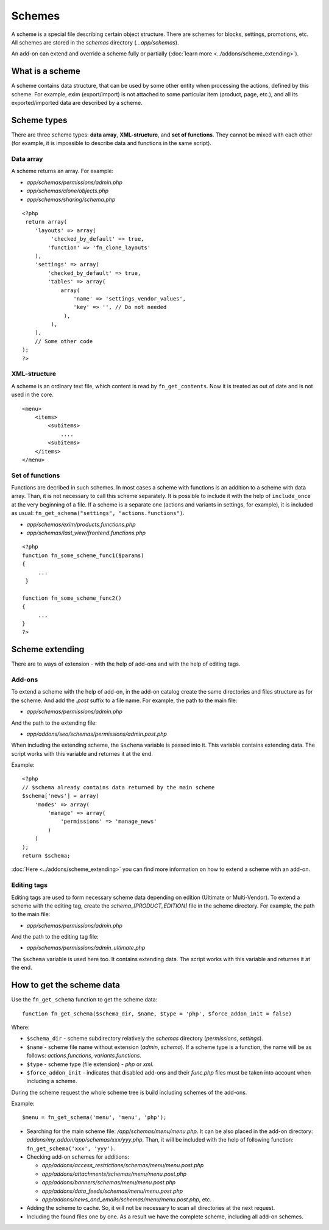 *******
Schemes
*******

A scheme is a special file describing certain object structure. There are schemes for blocks, settings, promotions, etc. All schemes are stored in the *schemas* directory (*...app/schemas*). 

An add-on can extend and override a scheme fully or partially (:doc:`learn more <../addons/scheme_extending>`).

What is a scheme
================

A scheme contains data structure, that can be used by some other entity when processing the actions, defined by this scheme. For example, exim (export/import) is not attached to some particular item (product, page, etc.), and all its exported/imported data are described by a scheme.

Scheme types
============

There are three scheme types: **data array**,  **XML-structure**, and **set of functions**. They cannot be mixed with each other (for example, it is impossible to describe data and functions in the same script).

Data array
++++++++++

A scheme returns an array. For example:

*   *app/schemas/permissions/admin.php*
*   *app/schemas/clone/objects.php*
*   *app/schemas/sharing/schema.php*

::
        
    <?php
     return array(
        'layouts' => array(
             'checked_by_default' => true,
            'function' => 'fn_clone_layouts'
        ),
        'settings' => array(
            'checked_by_default' => true,
            'tables' => array(
                array(
                    'name' => 'settings_vendor_values',
                    'key' => '', // Do not needed
                 ),
             ),
        ),
        // Some other code
    );
    ?>

XML-structure
+++++++++++++

A scheme is an ordinary text file, which content is read by ``fn_get_contents``. Now it is treated as out of date and is not used in the core.

::

    <menu>
        <items>
            <subitems>
                ....
            <subitems>
        </items>
    </menu>


Set of functions
++++++++++++++++

Functions are decribed in such schemes. In most cases a scheme with functions is an addition to a scheme with data array. Than, it is not necessary to call this scheme separately. It is possible to include it with the help of ``include_once`` at the very beginning of a file. If a scheme is a separate one (actions and variants in settings, for example), it is included as usual: ``fn_get_schema("settings", "actions.functions")``.

*   *app/schemas/exim/products.functions.php*
*   *app/schemas/last_view/frontend.functions.php*

::

    <?php
    function fn_some_scheme_func1($params)
    {
         ...
     }

    function fn_some_scheme_func2()
    {
         ...
    }
    ?>

Scheme extending
================

There are to ways of extension - with the help of add-ons and with the help of editing tags.

Add-ons
+++++++

To extend a scheme with the help of add-on, in the add-on catalog create the same directories and files structure as for the scheme. And add the *.post* suffix to a file name. For example, the path to the main file: 

*   *app/schemas/permissions/admin.php*
  
And the path to the extending file:

*   *app/addons/seo/schemas/permissions/admin.post.php*

When including the extending scheme, the ``$schema`` variable is passed into it. This variable contains extending data. The script works with this variable and returnes it at the end.

Example::

    <?php
    // $schema already contains data returned by the main scheme
    $schema['news'] = array(
        'modes' => array(
            'manage' => array(
                'permissions' => 'manage_news'
            )
        )
    );
    return $schema;

:doc:`Here <../addons/scheme_extending>` you can find more information on how to extend a scheme with an add-on.

Editing tags
++++++++++++

Editing tags are used to form necessary scheme data depending on edition (Ultimate or Multi-Vendor). To extend a scheme with the editing tag, create the *schema_[PRODUCT_EDITION]* file in the scheme directory. For example, the path to the main file:

*   *app/schemas/permissions/admin.php*

And the path to the editing tag file:

*   *app/schemas/permissions/admin_ultimate.php*

The ``$schema`` variable is used here too. It contains extending data. The script works with this variable and returnes it at the end.

How to get the scheme data
==========================

Use the ``fn_get_schema`` function to get the scheme data::

    function fn_get_schema($schema_dir, $name, $type = 'php', $force_addon_init = false)

Where:

*   ``$schema_dir`` - scheme subdirectory relatively the *schemas* directory (*permissions*, *settings*).
*   ``$name`` - scheme file name without extension (*admin*, *schema*). If a scheme type is a function, the name will be as follows: *actions.functions*, *variants.functions*. 
*   ``$type`` - scheme type (file extension) - *php* or *xml*. 
*   ``$force_addon_init`` - indicates that disabled add-ons and their *func.php* files must be taken into account when including a scheme.

During the scheme request the whole scheme tree is build including schemes of the add-ons.

Example::

    $menu = fn_get_schema('menu', 'menu', 'php');

*   Searching for the main scheme file: */app/schemas/menu/menu.php*. It can be also placed in the add-on directory: *addons/my_addon/app/schemas/xxx/yyy.php*. Than, it will be included with the help of following function: ``fn_get_schema('xxx', 'yyy')``.

*   Checking add-on schemes for additions:

    *   *app/addons/access_restrictions/schemas/menu/menu.post.php*
    *   *app/addons/attachments/schemas/menu/menu.post.php*
    *   *app/addons/banners/schemas/menu/menu.post.php*
    *   *app/addons/data_feeds/schemas/menu/menu.post.php*
    *   *app/addons/news_and_emails/schemas/menu/menu.post.php*, etc.

*   Adding the scheme to cache. So, it will not be necessary to scan all directories at the next request.

*   Including the found files one by one. As a result we have the complete scheme, including all add-on schemes.